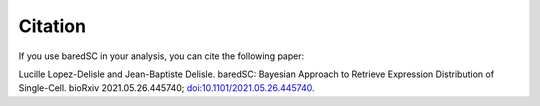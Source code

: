 Citation
========

If you use baredSC in your analysis, you can cite the following paper:

Lucille Lopez-Delisle and Jean-Baptiste Delisle. baredSC: Bayesian Approach to Retrieve Expression Distribution of Single-Cell. bioRxiv 2021.05.26.445740; `doi:10.1101/2021.05.26.445740 <https://doi.org/10.1101/2021.05.26.445740>`_.
